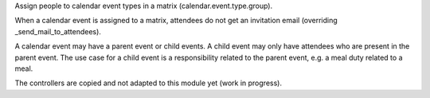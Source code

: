 Assign people to calendar event types in a matrix (calendar.event.type.group).

When a calendar event is assigned to a matrix,
attendees do not get an invitation email (overriding _send_mail_to_attendees).

A calendar event may have a parent event or child events.
A child event may only have attendees who are present in the parent event.
The use case for a child event is a responsibility related to the parent event,
e.g. a meal duty related to a meal.

The controllers are copied and not adapted to this module yet (work in progress).
